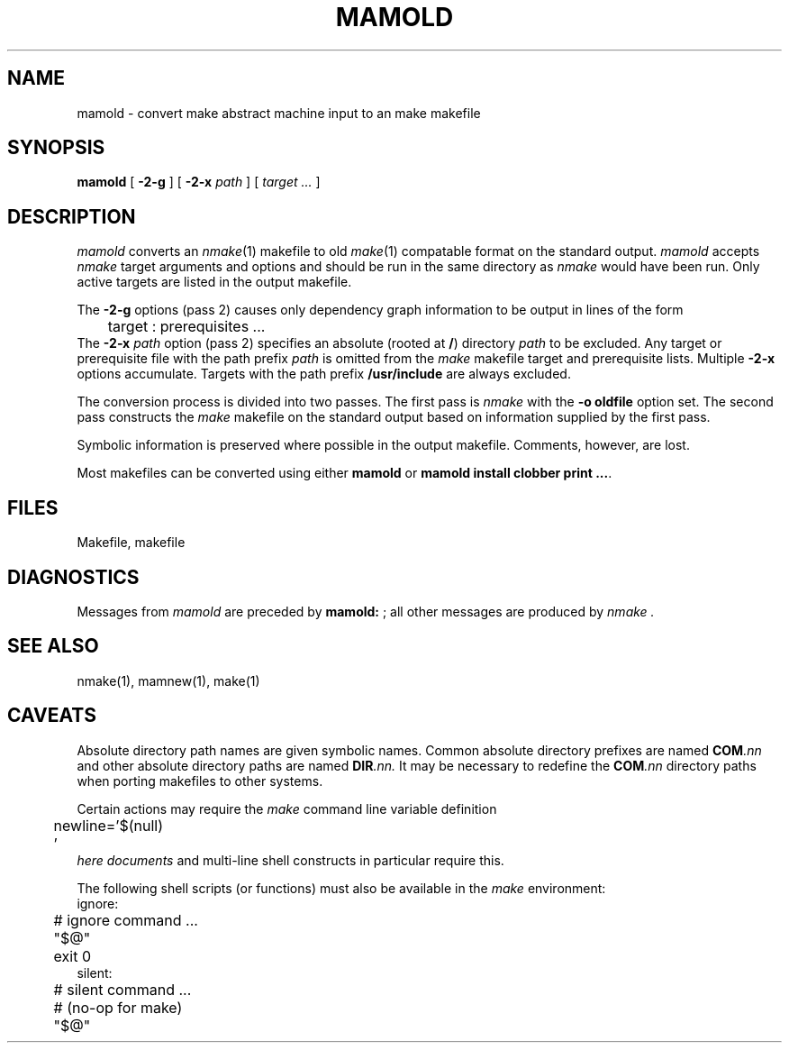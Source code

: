 .\"
.\" G. S. Fowler
.\" AT&T Bell Laboratories
.\"
.\" @(#)mamold.1 (gsf@research.att.com) 01/11/88
.\"
.ds nM nmake\"	`make' someday
.ds oM make\"	`omake' someday
.de L		\" literal font
.ft 5
.it 1 }N
.if !\\$1 \&\\$1 \\$2 \\$3 \\$4 \\$5 \\$6
..
.de LR
.}S 5 1 \& "\\$1" "\\$2" "\\$3" "\\$4" "\\$5" "\\$6"
..
.de RL
.}S 1 5 \& "\\$1" "\\$2" "\\$3" "\\$4" "\\$5" "\\$6"
..
.de EX		\" start example
.ta 1i 2i 3i 4i 5i 6i
.PP
.RS 
.PD 0
.ft 5
.nf
..
.de EE		\" end example
.fi
.ft
.PD
.RE
.PP
..
.TH MAMOLD 1
.SH NAME
mamold \- convert make abstract machine input to an \*(oM makefile
.SH SYNOPSIS
.B mamold
[
.B \-2\-g
] [
.B \-2\-x
.I path
] [
.I "target ..."
]
.SH DESCRIPTION
.I mamold
converts an
.IR \*(nM (1)
makefile to old
.IR \*(oM (1)
compatable format on the standard output.
.I mamold
accepts
.I \*(nM
target arguments and options and should be run in the same directory as
.I \*(nM
would have been run.
Only active targets are listed in the output makefile.
.PP
The
.B \-2\-g
options (pass 2) causes only dependency graph information to be output
in lines of the form
.EX
	target : prerequisites ...
.EE
The
.BI \-2\-x " path"
option (pass 2) specifies an absolute (rooted at
.BR / )
directory
.I path
to be excluded.
Any target or prerequisite file with the path prefix
.I path
is omitted from the
.I \*(oM
makefile target and prerequisite lists.
Multiple
.B \-2\-x
options accumulate.
Targets with the path prefix
.B /usr/include
are always excluded.
.PP
The conversion process is divided into two passes.
The first pass is
.I \*(nM
with the
.B "\-o oldfile"
option set.
The second pass constructs the
.I \*(oM
makefile on the standard output based on information supplied by the first pass.
.PP
Symbolic information is preserved where possible in the output makefile.
Comments, however, are lost.
.PP
Most makefiles can be converted using either 
.B mamold
or
.BR "mamold install clobber print ..." .
.SH FILES
Makefile, makefile
.SH DIAGNOSTICS
Messages from 
.I mamold
are preceded by 
.BR "mamold: " ;
all other messages are produced by
.I \*(nM .
.SH "SEE ALSO"
\*(nM(1), mamnew(1), \*(oM(1)
.SH CAVEATS
Absolute directory path names are given symbolic names.
Common absolute directory prefixes are named
.BI COM .nn
and other absolute directory paths are named
.BI DIR .nn.
It may be necessary to redefine the
.BI COM .nn
directory paths when porting makefiles to other systems.
.PP
Certain actions may require the 
.I \*(oM
command line variable definition
.EX
	newline='$(null)
	'
.EE
.I "here documents"
and multi-line shell constructs in particular require this.
.PP
The following shell scripts (or functions) must also be available in the
.I \*(oM
environment:
.EX
ignore:
	# ignore command ...
	"$@"
	exit 0
.EE
.EX
silent:
	# silent command ...
	# (no-op for \*(oM)
	"$@"
.EE
